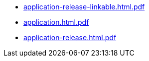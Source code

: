 * https://commoncriteria.github.io/application/xml-builder-test-2/application-release-linkable.html.pdf[application-release-linkable.html.pdf]
* https://commoncriteria.github.io/application/xml-builder-test-2/application.html.pdf[application.html.pdf]
* https://commoncriteria.github.io/application/xml-builder-test-2/application-release.html.pdf[application-release.html.pdf]
